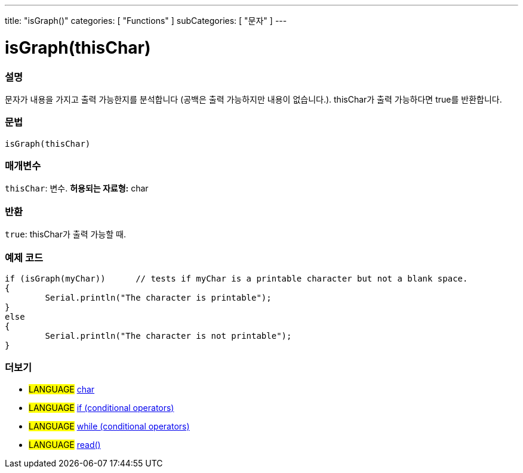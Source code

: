 ---
title: "isGraph()"
categories: [ "Functions" ]
subCategories: [ "문자" ]
---





= isGraph(thisChar)


// OVERVIEW SECTION STARTS
[#overview]
--

[float]
=== 설명
문자가 내용을 가지고 출력 가능한지를 분석합니다 (공백은 출력 가능하지만 내용이 없습니다.). thisChar가 출력 가능하다면 true를 반환합니다.
[%hardbreaks]


[float]
=== 문법
[source,arduino]
----
isGraph(thisChar)
----

[float]
=== 매개변수
`thisChar`: 변수. *허용되는 자료형:* char

[float]
=== 반환
`true`: thisChar가 출력 가능할 때.

--
// OVERVIEW SECTION ENDS



// HOW TO USE SECTION STARTS
[#howtouse]
--

[float]
=== 예제 코드

[source,arduino]
----
if (isGraph(myChar))      // tests if myChar is a printable character but not a blank space.
{
	Serial.println("The character is printable");
}
else
{
	Serial.println("The character is not printable");
}

----

--
// HOW TO USE SECTION ENDS


// SEE ALSO SECTION
[#see_also]
--

[float]
=== 더보기

[role="language"]
* #LANGUAGE#  link:../../../variables/data-types/char[char]
* #LANGUAGE#  link:../../../structure/control-structure/if[if (conditional operators)]
* #LANGUAGE#  link:../../../structure/control-structure/while[while (conditional operators)]
* #LANGUAGE# link:../../communication/serial/read[read()]

--
// SEE ALSO SECTION ENDS
